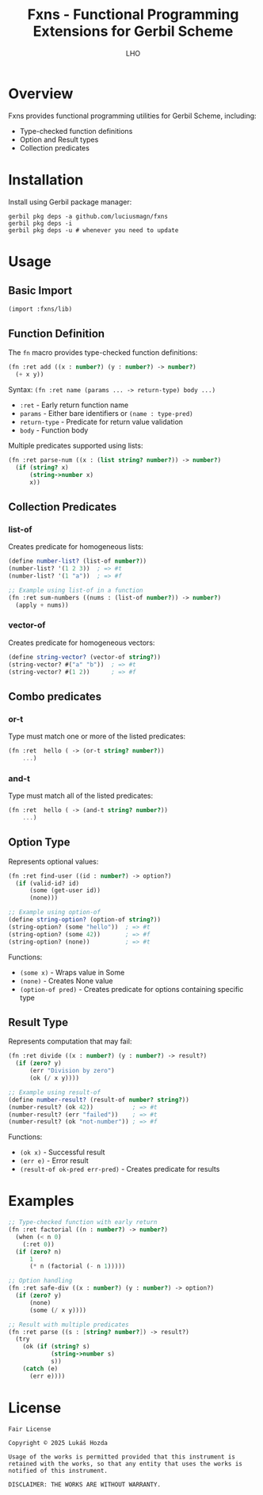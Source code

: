 #+TITLE: Fxns - Functional Programming Extensions for Gerbil Scheme
#+AUTHOR: LHO

* Overview
Fxns provides functional programming utilities for Gerbil Scheme, including:
- Type-checked function definitions
- Option and Result types
- Collection predicates

* Installation
Install using Gerbil package manager:

#+begin_src shell
gerbil pkg deps -a github.com/luciusmagn/fxns
gerbil pkg deps -i
gerbil pkg deps -u # whenever you need to update
#+end_src

* Usage
** Basic Import
#+begin_src scheme
(import :fxns/lib)
#+end_src

** Function Definition
The =fn= macro provides type-checked function definitions:

#+begin_src scheme
(fn :ret add ((x : number?) (y : number?) -> number?)
  (+ x y))
#+end_src

Syntax:
=(fn :ret name (params ... -> return-type) body ...)=

- =:ret= - Early return function name
- =params= - Either bare identifiers or =(name : type-pred)=
- =return-type= - Predicate for return value validation
- =body= - Function body

Multiple predicates supported using lists:
#+begin_src scheme
(fn :ret parse-num ((x : (list string? number?)) -> number?)
  (if (string? x)
      (string->number x)
      x))
#+end_src

** Collection Predicates
*** list-of
Creates predicate for homogeneous lists:

#+begin_src scheme
(define number-list? (list-of number?))
(number-list? '(1 2 3))  ; => #t
(number-list? '(1 "a"))  ; => #f

;; Example using list-of in a function
(fn :ret sum-numbers ((nums : (list-of number?)) -> number?)
  (apply + nums))
#+end_src

*** vector-of
Creates predicate for homogeneous vectors:

#+begin_src scheme
(define string-vector? (vector-of string?))
(string-vector? #("a" "b"))  ; => #t
(string-vector? #(1 2))      ; => #f
#+end_src

** Combo predicates
*** or-t
Type must match one or more of the listed predicates:

#+BEGIN_SRC scheme
(fn :ret  hello ( -> (or-t string? number?))
    ...)
#+END_SRC
*** and-t
Type must match all of the listed predicates:

#+BEGIN_SRC scheme
(fn :ret  hello ( -> (and-t string? number?))
    ...)
#+END_SRC

** Option Type
Represents optional values:

#+begin_src scheme
(fn :ret find-user ((id : number?) -> option?)
  (if (valid-id? id)
      (some (get-user id))
      (none)))

;; Example using option-of
(define string-option? (option-of string?))
(string-option? (some "hello"))  ; => #t
(string-option? (some 42))       ; => #f
(string-option? (none))          ; => #t
#+end_src

Functions:
- =(some x)= - Wraps value in Some
- =(none)= - Creates None value
- =(option-of pred)= - Creates predicate for options containing specific type

** Result Type
Represents computation that may fail:

#+begin_src scheme
(fn :ret divide ((x : number?) (y : number?) -> result?)
  (if (zero? y)
      (err "Division by zero")
      (ok (/ x y))))

;; Example using result-of
(define number-result? (result-of number? string?))
(number-result? (ok 42))           ; => #t
(number-result? (err "failed"))    ; => #t
(number-result? (ok "not-number")) ; => #f
#+end_src

Functions:
- =(ok x)= - Successful result
- =(err e)= - Error result
- =(result-of ok-pred err-pred)= - Creates predicate for results

* Examples
#+begin_src scheme
;; Type-checked function with early return
(fn :ret factorial ((n : number?) -> number?)
  (when (< n 0)
    (:ret 0))
  (if (zero? n)
      1
      (* n (factorial (- n 1)))))

;; Option handling
(fn :ret safe-div ((x : number?) (y : number?) -> option?)
  (if (zero? y)
      (none)
      (some (/ x y))))

;; Result with multiple predicates
(fn :ret parse ((s : [string? number?]) -> result?)
  (try
    (ok (if (string? s)
            (string->number s)
            s))
    (catch (e)
      (err e))))
#+end_src

* License
#+BEGIN_SRC
Fair License

Copyright © 2025 Lukáš Hozda

Usage of the works is permitted provided that this instrument is retained with the works, so that any entity that uses the works is notified of this instrument.

DISCLAIMER: THE WORKS ARE WITHOUT WARRANTY.
#+END_SRC
